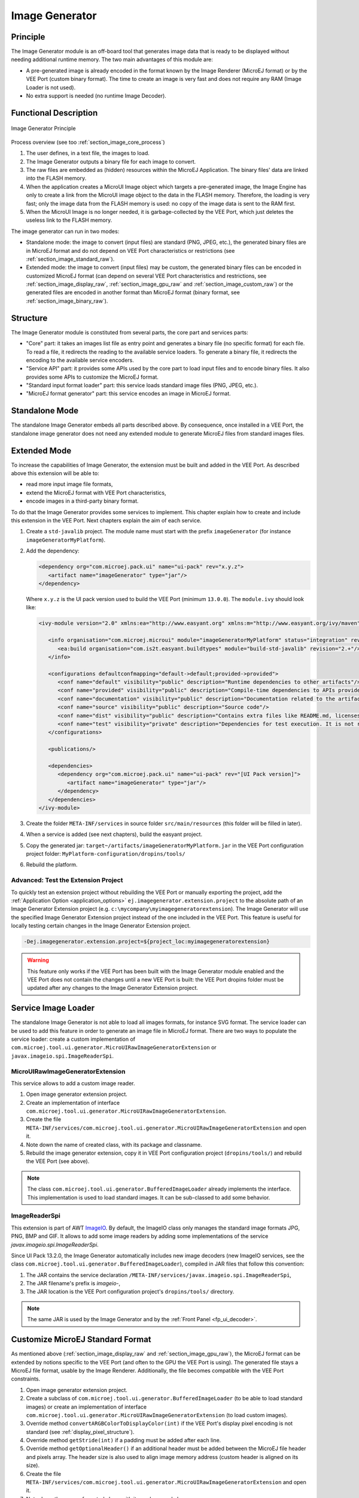 .. _section_image_generator:

===============
Image Generator
===============

Principle
=========

The Image Generator module is an off-board tool that generates image data that is ready to be displayed without needing additional runtime memory. The two main advantages of this module are:

* A pre-generated image is already encoded in the format known by the Image Renderer (MicroEJ format) or by the VEE Port (custom binary format). The time to create an image is very fast and does not require any RAM (Image Loader is not used).
* No extra support is needed (no runtime Image Decoder).

Functional Description
======================

.. figure:: images/static-image-gen2.*
   :alt: Image Generator Principle
   :width: 650px
   :align: center

   Image Generator Principle

Process overview (see too :ref:`section_image_core_process`)

1. The user defines, in a text file, the images to load.
2. The Image Generator outputs a binary file for each image to convert.
3. The raw files are embedded as (hidden) resources within the MicroEJ
   Application. The binary files' data are linked into the FLASH memory.
4. When the application creates a MicroUI Image object which
   targets a pre-generated image, the Image Engine has only to
   create a link from the MicroUI image object to the data in the FLASH
   memory. Therefore, the loading is very fast; only the image data from
   the FLASH memory is used: no copy of the image data is sent to the
   RAM first.
5. When the MicroUI Image is no longer needed, it is garbage-collected
   by the VEE Port, which just deletes the useless link to the FLASH
   memory.

The image generator can run in two modes: 

* Standalone mode: the image to convert (input files) are standard (PNG, JPEG, etc.), the generated binary files are in MicroEJ format and do not depend on VEE Port characteristics or restrictions (see :ref:`section_image_standard_raw`).
* Extended mode: the image to convert (input files) may be custom, the generated binary files can be encoded in customized MicroEJ format (can depend on several VEE Port characteristics and restrictions, see :ref:`section_image_display_raw`, :ref:`section_image_gpu_raw` and :ref:`section_image_custom_raw`) or the generated files are encoded in another format than MicroEJ format (binary format, see :ref:`section_image_binary_raw`).

Structure
=========

The Image Generator module is constituted from several parts, the core part and services parts: 

* "Core" part: it takes an images list file as entry point and generates a binary file (no specific format) for each file. To read a file, it redirects the reading to the available service loaders. To generate a binary file, it redirects the encoding to the available service encoders. 
* "Service API" part: it provides some APIs used by the core part to load input files and to encode binary files. It also provides some APIs to customize the MicroEJ format.
* "Standard input format loader" part: this service loads standard image files (PNG, JPEG, etc.).
* "MicroEJ format generator" part: this service encodes an image in MicroEJ format.

Standalone Mode
===============

The standalone Image Generator embeds all parts described above. By consequence, once installed in a VEE Port, the standalone image generator does not need any extended module to generate MicroEJ files from standard images files. 

.. _section_image_generator_extended:

Extended Mode
=============

To increase the capabilities of Image Generator, the extension must be built and added in the VEE Port. As described above this extension will be able to:

* read more input image file formats,
* extend the MicroEJ format with VEE Port characteristics,
* encode images in a third-party binary format.

To do that the Image Generator provides some services to implement. This chapter explain how to create and include this extension in the VEE Port. Next chapters explain the aim of each service.

1. Create a ``std-javalib`` project. The module name must start with the prefix ``imageGenerator`` (for instance ``imageGeneratorMyPlatform``).
2. Add the dependency:

   .. code-block:: xml

      <dependency org="com.microej.pack.ui" name="ui-pack" rev="x.y.z">
         <artifact name="imageGenerator" type="jar"/>
      </dependency>

   Where ``x.y.z`` is the UI pack version used to build the VEE Port (minimum ``13.0.0``). The ``module.ivy`` should look like:

   .. code-block:: xml

      <ivy-module version="2.0" xmlns:ea="http://www.easyant.org" xmlns:m="http://www.easyant.org/ivy/maven" xmlns:ej="https://developer.microej.com" ej:version="2.0.0">

         <info organisation="com.microej.microui" module="imageGeneratorMyPlatform" status="integration" revision="1.0.0">      
            <ea:build organisation="com.is2t.easyant.buildtypes" module="build-std-javalib" revision="2.+"/>
         </info>
         
         <configurations defaultconfmapping="default->default;provided->provided">
            <conf name="default" visibility="public" description="Runtime dependencies to other artifacts"/>
            <conf name="provided" visibility="public" description="Compile-time dependencies to APIs provided by the VEE Port"/>
            <conf name="documentation" visibility="public" description="Documentation related to the artifact (javadoc, PDF)"/>
            <conf name="source" visibility="public" description="Source code"/>
            <conf name="dist" visibility="public" description="Contains extra files like README.md, licenses"/>
            <conf name="test" visibility="private" description="Dependencies for test execution. It is not required for normal use of the application, and is only available for the test compilation and execution phases."/>
         </configurations>
         
         <publications/>
         
         <dependencies>
            <dependency org="com.microej.pack.ui" name="ui-pack" rev="[UI Pack version]">
               <artifact name="imageGenerator" type="jar"/>
            </dependency>
         </dependencies>
      </ivy-module>

3. Create the folder ``META-INF/services`` in source folder ``src/main/resources`` (this folder will be filled in later).
4. When a service is added (see next chapters), build the easyant project.
5. Copy the generated jar: ``target~/artifacts/imageGeneratorMyPlatform.jar`` in the VEE Port configuration project folder: ``MyPlatform-configuration/dropins/tools/``
6. Rebuild the platform.

Advanced: Test the Extension Project
------------------------------------

To quickly test an extension project without rebuilding the VEE Port or manually exporting the project, add the :ref:`Application Option <application_options>` ``ej.imagegenerator.extension.project`` to the absolute path of an Image Generator Extension project (e.g. ``c:\mycompany\myimagegeneratorextension``). 
The Image Generator will use the specified Image Generator Extension project instead of the one included in the VEE Port.
This feature is useful for locally testing certain changes in the Image Generator Extension project. 

.. code-block:: console

   -Dej.imagegenerator.extension.project=${project_loc:myimagegeneratorextension}

.. warning:: This feature only works if the VEE Port has been built with the Image Generator module enabled and the VEE Port does not contain the changes until a new VEE Port is built: the VEE Port dropins folder must be updated after any changes to the Image Generator Extension project. 

.. _section_image_generator_imageio:

Service Image Loader
====================

The standalone Image Generator is not able to load all images formats, for instance SVG format. The service loader can be used to add this feature in order to generate an image file in MicroEJ format. 
There are two ways to populate the service loader: create a custom implementation of ``com.microej.tool.ui.generator.MicroUIRawImageGeneratorExtension`` or ``javax.imageio.spi.ImageReaderSpi``.

MicroUIRawImageGeneratorExtension
---------------------------------

This service allows to add a custom image reader. 

1. Open image generator extension project.
2. Create an implementation of interface ``com.microej.tool.ui.generator.MicroUIRawImageGeneratorExtension``.
3. Create the file ``META-INF/services/com.microej.tool.ui.generator.MicroUIRawImageGeneratorExtension`` and open it.
4. Note down the name of created class, with its package and classname.
5. Rebuild the image generator extension, copy it in VEE Port configuration project (``dropins/tools/``) and rebuild the VEE Port (see above).

.. note:: The class ``com.microej.tool.ui.generator.BufferedImageLoader`` already implements the interface. This implementation is used to load standard images. It can be sub-classed to add some behavior.

ImageReaderSpi
--------------

This extension is part of AWT `ImageIO`_.
By default, the ImageIO class only manages the standard image formats JPG, PNG, BMP and GIF.
It allows to add some image readers by adding some implementations of the service `javax.imageio.spi.ImageReaderSpi`.

Since UI Pack 13.2.0, the Image Generator automatically includes new image decoders (new ImageIO services, see the class ``com.microej.tool.ui.generator.BufferedImageLoader``), compiled in JAR files that follow this convention:

1. The JAR contains the service declaration ``/META-INF/services/javax.imageio.spi.ImageReaderSpi``,
2. The JAR filename's prefix is `imageio-`,
3. The JAR location is the VEE Port configuration project's ``dropins/tools/`` directory.

.. note:: The same JAR is used by the Image Generator and by the :ref:`Front Panel <fp_ui_decoder>`.

.. _ImageIO: https://docs.oracle.com/javase/7/docs/api/javax/imageio/ImageIO.html

.. _section_image_custom_format:

Customize MicroEJ Standard Format
=================================

As mentioned above (:ref:`section_image_display_raw` and :ref:`section_image_gpu_raw`), the MicroEJ format can be extended by notions specific to the VEE Port (and often to the GPU the VEE Port is using). The generated file stays a MicroEJ file format, usable by the Image Renderer. Additionally, the file becomes compatible with the VEE Port constraints. 

1. Open image generator extension project.
2. Create a subclass of ``com.microej.tool.ui.generator.BufferedImageLoader`` (to be able to load standard images) or create an implementation of interface ``com.microej.tool.ui.generator.MicroUIRawImageGeneratorExtension`` (to load custom images).
3. Override method ``convertARGBColorToDisplayColor(int)`` if the VEE Port's display pixel encoding is not standard (see :ref:`display_pixel_structure`).
4. Override method ``getStride(int)`` if a padding must be added after each line.
5. Override method ``getOptionalHeader()`` if an additional header must be added between the MicroEJ file header and pixels array. The header size is also used to align image memory address (custom header is aligned on its size).
6. Create the file ``META-INF/services/com.microej.tool.ui.generator.MicroUIRawImageGeneratorExtension`` and open it.
7. Note down the name of created class, with its package and classname.
8. Rebuild the image generator extension, copy it in VEE Port configuration project and rebuild the VEE Port (see above).

If the only constraint is the pixels array alignment, the Image Generator extension is not useful:

1. Open VEE Port configuration file ``display/display.properties``.
2. Add the property ``imageBuffer.memoryAlignment``.
3. Build again the VEE Port.

This alignment will be used by the Image Generator and also by the Image Loader.

.. _section_imagegenerator_custom_format:

VEE Port MicroEJ Custom Format
==============================

The Image Generator does not yet provide a service for generating the :ref:`section_image_custom_raw`.
A custom image can only be created at runtime, see :ref:`section_buffered_image`.

VEE Port Binary Format
======================

The Image Generator can generate a :ref:`binary file <section_image_binary_raw>` compatible with the VEE Port (and not with the Image Renderer). 
This is very useful when a VEE Port features a foundation library that can use other kinds of images than the MicroUI library. 
The binary file can be encoded according to the user's options in the images list file.

1. Open image generator extension project.
2. Create an implementation of the interface ``com.microej.tool.ui.generator.ImageConverter``.
3. Create the file ``META-INF/services/com.microej.tool.ui.generator.ImageConverter`` and open it.
4. Note the name of the created class, with its package and class name.
5. Rebuild the image generator extension, copy it into the VEE Port configuration project, and rebuild the VEE Port (see above).

The binary file can have two kinds of formats (see the API ``OutputFileType getType()``):

* A simple resource: the binary output file is embedded as a resource; the application (or the library) can retrieve the file by using an API like ``getResourceAsStream()``.
* An immutable file: the output file contains one or several :ref:`immutable objects <section.classpath.elements.immutables>`; the application (or the library) can retrieve the objects by using the :ref:`runtime_bon` library.

.. _section_image_generator_conffile:

Configuration File
==================

The Image Generator uses a configuration file (also called the "list file") for describing images that need to be processed. The list file is a text file in which each line describes an image to convert. The image is described as a resource path, and should be available from the
application classpath.

.. note::

   The list file must be specified in the application launcher (see :ref:`application_options`). However, all the files in the application classpath with suffix ``.images.list`` are automatically parsed by the Image Generator tool.

Each line can add optional parameters (separated by a ':') which define and/or describe the output file format (raw format). When no option is specified, the image is not converted and embedded as well.

.. note::

   See :ref:`image_gen_tool` to understand the list file grammar.

* MicroEJ standard output format: to encode the image in a standard MicroEJ format, specify the MicroEJ format:

   .. code-block::
      :caption: Standard Output Format Examples

      image1:ARGB8888
      image2:RGB565
      image3:A4

* MicroEJ "Display" output format: to encode the image in the same format as the display (generic display or custom display, see :ref:`display_pixel_structure`), specify ``display`` as output format:

   .. code-block::
      :caption: Display Output Format Example

      image1:display

* MicroEJ "GPU" output format: this format declaration is identical to standard format. It is a format that is also supported by the GPU.

   .. code-block::
      :caption: GPU Output Format Examples

      image1:ARGB8888
      image2:RGB565
      image3:A4

* MicroEJ ARGB1565_RLE output format (formerly RLE1): to encode the image in ARGB1565_RLE format, specify ``ARGB1565_RLE`` as output format:

   .. code-block::
      :caption: ARGB1565_RLE Output Format Example

      image1:ARGB1565_RLE
      image1:RLE1 # Deprecated

* Without Compression: to keep original file, do not specify any format:

   .. code-block::
      :caption: Unchanged Image Example

      image1

* Binary format: to encode the image in a format only known by the VEE Port, refer to the VEE Port documentation to know which format are available.

   .. code-block::
      :caption: Binary Output Format Example

      image1:XXX

Linker File
===========

In addition to images binary files, the Image Generator module generates a linker file (``*.lscf``). This linker file declares an image section called ``.rodata.images``. This section follows the next rules:

* The files are always listed in same order between two application builds.
* The section is aligned on the value specified by the Display module property ``imageBuffer.memoryAlignment`` (32 bits by default).
* Each file is aligned on section alignment value.

External Resources
==================

The Image Generator manages two configuration files when the External
Resources Loader is enabled. The first configuration file lists the
images which will be stored as internal resources with the MicroEJ
Application. The second file lists the images the Image Generator must
convert and store in the External Resource Loader output directory. It
is the BSP's responsibility to load the converted images into an
external memory.


Dependencies
============

-  Image Renderer module (see :ref:`section_image_core`).

-  Display module (see :ref:`section_display`): This module gives
   the characteristics of the graphical display that are useful to configure the Image Generator.


.. _section_imagen_installation:

Installation
============

The Image Generator is an additional module for the MicroUI library.
When the MicroUI module is installed, also install this module in order
to be able to target pre-generated images.

In the VEE Port configuration file, check :guilabel:`UI` > :guilabel:`Image Generator`
to install the Image Generator module. When checked, the properties file
``imageGenerator/imageGenerator.properties`` is required to specify the Image Generator extension project. When no extension is required (standalone mode only), this property is useless.

Use
===

The MicroUI Image APIs are available in the class
`ej.microui.display.Image`_ ant its subclasses. There are no specific APIs that use a
pre-generated image. When an image has been pre-processed, the MicroUI
Image APIs ``getImage`` and ``loadImage`` will get/load the images.

Refer to the chapter :ref:`application_options` (:guilabel:`Libraries` >
:guilabel:`MicroUI` > :guilabel:`Image`) for more information about specifying the image
configuration file.

.. _ej.microui.display.Image: https://repository.microej.com/javadoc/microej_5.x/apis/ej/microui/display/Image.html#

..
   | Copyright 2008-2023, MicroEJ Corp. Content in this space is free 
   for read and redistribute. Except if otherwise stated, modification 
   is subject to MicroEJ Corp prior approval.
   | MicroEJ is a trademark of MicroEJ Corp. All other trademarks and 
   copyrights are the property of their respective owners.

